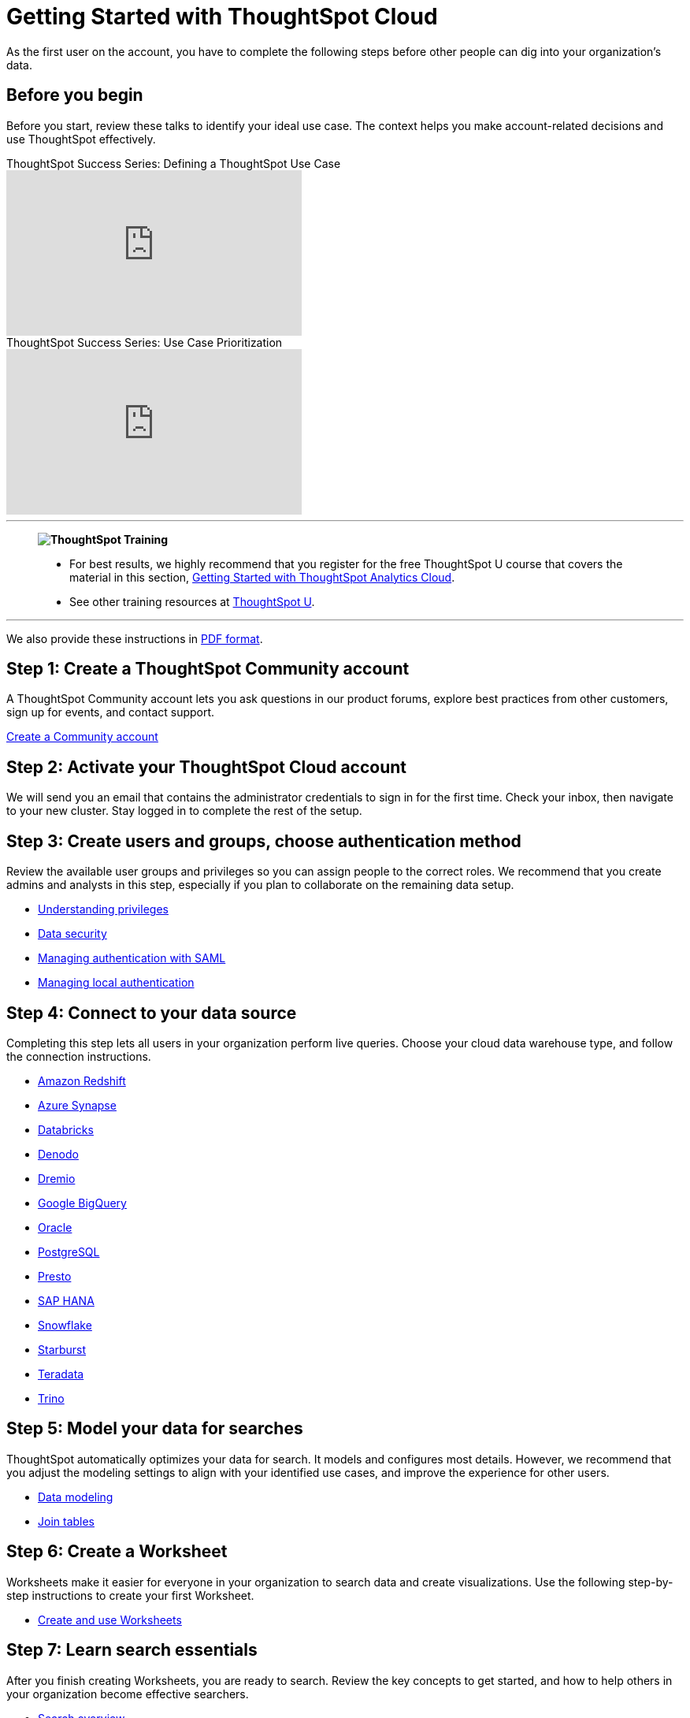= Getting Started with ThoughtSpot Cloud
:last_updated: 11/05/2021
:linkattrs:
:experimental:
:page-layout: default-cloud
:page-aliases: /admin/ts-cloud/ts-cloud-getting-started.adoc, /admin/ts-cloud/cloud-getting-started.adoc, /business-user-get-started, /business-user-datasource-confirm, /business-user-liveboard-select, /business-user-view-select
:description: As the first user on the account, you have to complete the following steps before other people can dig into your organization's data.




As the first user on the account, you have to complete the following steps before other people can dig into your organization's data.

== Before you begin

Before you start, review these talks to identify your ideal use case.
The context helps you make account-related decisions and use ThoughtSpot effectively.

video::_HqB__xe3bo[youtube,title="ThoughtSpot Success Series: Defining a ThoughtSpot Use Case",width="375",height="210"]

video::W5dwAmLSwT0[youtube,title="ThoughtSpot Success Series: Use Case Prioritization",width="375",height="210"]

'''
> **image:ts-u.png[ThoughtSpot Training]**
>
> * For best results, we highly recommend that you register for the free ThoughtSpot U course that covers the material in this section, https://training.thoughtspot.com/getting-started-with-thoughtspot-cloud[Getting Started with ThoughtSpot Analytics Cloud^].
> * See other training resources at https://training.thoughtspot.com/[ThoughtSpot U^].

'''

We also provide these instructions in link:{attachmentsdir}/ts-cloud-get-started.pdf[PDF format].

== Step 1: Create a ThoughtSpot Community account

A ThoughtSpot Community account lets you ask questions in our product forums, explore best practices from other customers, sign up for events, and contact support.

https://community.thoughtspot.com/customers/s/login/SelfRegister[Create a Community account]

== Step 2: Activate your ThoughtSpot Cloud account

We will send you an email that contains the administrator credentials to sign in for the first time.
Check your inbox, then navigate to your new cluster.
Stay logged in to complete the rest of the setup.

== Step 3: Create users and groups, choose authentication method

Review the available user groups and privileges so you can assign people to the correct roles.
We recommend that you create admins and analysts in this step, especially if you plan to collaborate on the remaining data setup.

* xref:privileges-end-user.adoc[Understanding privileges]
* xref:data-security.adoc[Data security]
* xref:authentication-integration.adoc[Managing authentication with SAML]
* xref:authentication-local.adoc[Managing local authentication]

== Step 4: Connect to your data source

Completing this step lets all users in your organization perform live queries.
Choose your cloud data warehouse type, and follow the connection instructions.

* xref:connections-redshift.adoc[Amazon Redshift]
* xref:connections-synapse.adoc[Azure Synapse]
* xref:connections-databricks.adoc[Databricks]
* xref:connections-denodo.adoc[Denodo]
* xref:connections-dremio.adoc[Dremio]
* xref:connections-gbq.adoc[Google BigQuery]
* xref:connections-adw.adoc[Oracle]
* xref:connections-postgresql.adoc[PostgreSQL]
* xref:connections-presto.adoc[Presto]
* xref:connections-hana.adoc[SAP HANA]
* xref:connections-snowflake.adoc[Snowflake]
* xref:connections-starburst.adoc[Starburst]
* xref:connections-teradata.adoc[Teradata]
* xref:connections-trino.adoc[Trino]

== Step 5: Model your data for searches

ThoughtSpot automatically optimizes your data for search.
It models and configures most details.
However, we recommend that you adjust the modeling settings to align with your identified use cases, and improve the experience for other users.

* xref:data-modeling.adoc[Data modeling]
* xref:tables-join.adoc[Join tables]

== Step 6: Create a Worksheet

Worksheets make it easier for everyone in your organization to search data and create visualizations.
Use the following step-by-step instructions to create your first Worksheet.

* xref:worksheets.adoc[Create and use Worksheets]

== Step 7: Learn search essentials

After you finish creating Worksheets, you are ready to search.
Review the key concepts to get started, and how to help others in your organization become effective searchers.

* xref:search.adoc[Search overview]
* xref:keywords.adoc[Keyword reference]
* xref:charts.adoc[Understanding charts]
* xref:formulas.adoc[Understanding formulas in searches]

== Step 8: Make a default Liveboard

Liveboards are interactive collections of charts and tables.
Set up a shared Liveboard now, so everyone who joins your organization can access valuable information.

* xref:liveboard.adoc[Basic Liveboard usage]

== Step 9: Onboard your colleagues

Any time you create a new user, immediately add them to a user group.
Configure that user group to use a specific data source, choose initial Liveboards, and specify the text of the person's welcome email.
We recommend that you also prepare a support strategy for data-specific questions.

* xref:onboarding.adoc[Onboarding users]

== Step 10: Track your organization's usage

ThoughtSpot administrators have built-in Liveboards to monitor adoption and usage.

* xref:performance-tracking.adoc[Performance tracking Liveboard]
* xref:user-adoption.adoc[User adoption Liveboard]

== Keep learning

* https://cloud-docs.thoughtspot.com[ThoughtSpot Cloud documentation]
* https://training.thoughtspot.com/getting-started-with-thoughtspot-cloud[Training: Getting started with ThoughtSpot Analytics Cloud]
* https://youtu.be/EYHa8Ck3tdw[ThoughtSpot Success Series]

== Get connected

* https://www.youtube.com/thoughtspot[Visit YouTube channel]
* https://thoughtspotcs-officehours.youcanbook.me/[Schedule office hours]
* https://groups.thoughtspot.com/events/#/list[Join upcoming events]
